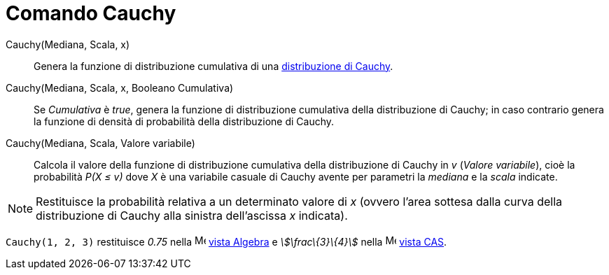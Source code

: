 = Comando Cauchy

Cauchy(Mediana, Scala, x)::
  Genera la funzione di distribuzione cumulativa di una
  http://en.wikipedia.org/wiki/it:Distribuzione_di_Cauchy[distribuzione di Cauchy].

Cauchy(Mediana, Scala, x, Booleano Cumulativa)::
  Se _Cumulativa_ è _true_, genera la funzione di distribuzione cumulativa della distribuzione di Cauchy; in caso
  contrario genera la funzione di densità di probabilità della distribuzione di Cauchy.

Cauchy(Mediana, Scala, Valore variabile)::
  Calcola il valore della funzione di distribuzione cumulativa della distribuzione di Cauchy in _v_ (_Valore
  variabile_), cioè la probabilità _P(X ≤ v)_ dove _X_ è una variabile casuale di Cauchy avente per parametri la
  _mediana_ e la _scala_ indicate.

[NOTE]
====

Restituisce la probabilità relativa a un determinato valore di _x_ (ovvero l'area sottesa dalla curva della
distribuzione di Cauchy alla sinistra dell'ascissa _x_ indicata).

====

[EXAMPLE]
====

`Cauchy(1, 2, 3)` restituisce _0.75_ nella image:16px-Menu_view_algebra.svg.png[Menu view
algebra.svg,width=16,height=16] xref:/Vista_Algebra.adoc[vista Algebra] e _stem:[\frac\{3}\{4}]_ nella
image:16px-Menu_view_cas.svg.png[Menu view cas.svg,width=16,height=16] xref:/Vista_CAS.adoc[vista CAS].

====

